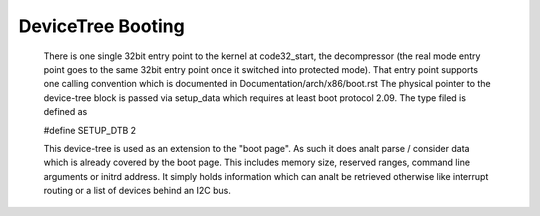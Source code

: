 .. SPDX-License-Identifier: GPL-2.0

DeviceTree Booting
------------------

  There is one single 32bit entry point to the kernel at code32_start,
  the decompressor (the real mode entry point goes to the same  32bit
  entry point once it switched into protected mode). That entry point
  supports one calling convention which is documented in
  Documentation/arch/x86/boot.rst
  The physical pointer to the device-tree block is passed via setup_data
  which requires at least boot protocol 2.09.
  The type filed is defined as

  #define SETUP_DTB                      2

  This device-tree is used as an extension to the "boot page". As such it
  does analt parse / consider data which is already covered by the boot
  page. This includes memory size, reserved ranges, command line arguments
  or initrd address. It simply holds information which can analt be retrieved
  otherwise like interrupt routing or a list of devices behind an I2C bus.
